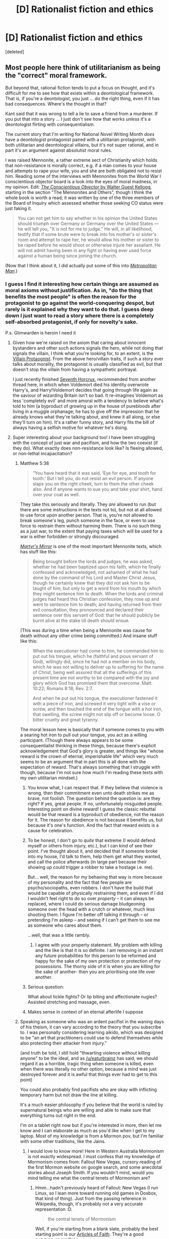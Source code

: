 #+TITLE: [D] Rationalist fiction and ethics

* [D] Rationalist fiction and ethics
:PROPERTIES:
:Score: 17
:DateUnix: 1479570936.0
:DateShort: 2016-Nov-19
:END:
[deleted]


** Most people here think of utilitarianism as being the "correct" moral framework.

But beyond that, rational fiction tends to put a focus on thought, and it's difficult for me to see how that exists within a deontological framework. That is, if you're a deontologist, you just ... do the right thing, even if it has bad consequences. Where's the thought in that?

Kant said that it was wrong to tell a lie to save a friend from a murderer. If you put that into a story ... I just don't see how that works /unless/ it's a deontologist flirting with consequentialism.

The current story that I'm writing for National Novel Writing Month /does/ have a deontologist protagonist paired with a utilitarian protagonist, with both utilitarian and deontological villains, but it's not super rational, and in part it's an argument against absolutist moral rules.

I was raised Mennonite, a rather extreme sect of Christianity which holds that non-resistance is morally correct, e.g. if a man comes to your house and attempts to rape your wife, you and she are both obligated not to resist him. Reading some of the interviews with Mennonites from the World War I conscientious objector board is a look into the eyes of moral madness, in my opinion. Edit: [[https://archive.org/details/conscientiousobj00kelluoft][/The Conscientious Objector/ by Walter Guest Kellogg]], starting in the section "The Mennonites and Others", though I think the whole book is worth a read; it was written by one of the three members of the Board of Inquiry which assessed whether those seeking CO status were just faking it.

#+begin_quote
  You can not get him to say whether in his opinion the United States should triumph over Germany or Germany over the United States --- he will tell you, "It is not for me to judge." He will, in all likelihood, testify that if some brute were to break into his mother's or sister's room and attempt to rape her, he would allow his mother or sister to be raped before he would shoot or otherwise injure her assailant. He will not admit having been in any fight or having ever used force against a human being since joining the church.
#+end_quote

(Now that I think about it, I did actually put some of this into [[https://www.fanfiction.net/s/10360716/1/The-Metropolitan-Man][/Metropolitan Man/]].)
:PROPERTIES:
:Author: alexanderwales
:Score: 27
:DateUnix: 1479572031.0
:DateShort: 2016-Nov-19
:END:

*** I guess I find it interesting how certain things are assumed as moral axioms without justification. As in, "do the thing that benefits the most people" is often the reason for the protagonist to go against the world-conquering despot, but rarely is it explained why they want to do that. I guess deep down I just want to read a story where there is a completely self-absorbed protagonist, if only for novelty's sake.

P.s. Glimwarden is heroin I need it
:PROPERTIES:
:Score: 8
:DateUnix: 1479572770.0
:DateShort: 2016-Nov-19
:END:

**** Given how we're raised on the axiom that caring about innocent bystanders and other such actions signals the hero, while not doing that signals the villain, I think what you're looking for, to an extent, is the [[http://tvtropes.org/pmwiki/pmwiki.php/Main/VillainProtagonist][Villain Protaognist]]. From the above hero/villain traits, if such a story ever talks about morality, the protagonist is usually classified as evil, but that doesn't stop the villain from having a sympathetic portrayal.

I just recently finished [[https://www.fanfiction.net/s/10677106/1/Seventh-Horcrux][Seventh Horcrux]], recommended from another thread here, in which when Voldemort died his identity overwrote Harry's, and Harry!Voldemort decides that going through life again as the saviour of wizarding Britain isn't so bad. It re-imagines Voldemort as less 'completely evil' and more amoral with a tendency to believe what's told to him (a byproduct of growing up in the house of purebloods after living in a muggle orphanage; he has to give off the impression that he already knows what they're talking about, and knew it all along, or else they'll turn on him). It's a rather funny story, and Harry fits the bill of always having a selfish motive for whatever he's doing.
:PROPERTIES:
:Author: InfernoVulpix
:Score: 7
:DateUnix: 1479581094.0
:DateShort: 2016-Nov-19
:END:


**** Super interesting about your background too! I have been struggling with the concept of just war and pacifism, and how the two coexist (if they do). What exactly does non-resistance look like? Is fleeing allowed, or non-lethal incapacitation?
:PROPERTIES:
:Score: 4
:DateUnix: 1479573232.0
:DateShort: 2016-Nov-19
:END:

***** Matthew 5:38

#+begin_quote
  “You have heard that it was said, ‘Eye for eye, and tooth for tooth.' But I tell you, do not resist an evil person. If anyone slaps you on the right cheek, turn to them the other cheek also. And if anyone wants to sue you and take your shirt, hand over your coat as well.
#+end_quote

They take this seriously and literally. They /are/ allowed to run (but there are some instructions in the texts not to), but not at all allowed to use force upon another person. That is, you're not allowed to break someone's leg, punch someone in the face, or even to use force to restrain them without harming them. There is no such thing as a just war, to the extent that paying taxes which will be used for a war is either forbidden or strongly discouraged.

[[http://www.homecomers.org/mirror/martyrs152.htm][/Martyr's Mirror/]] is one of the most important Mennonite texts, which has stuff like this:

#+begin_quote
  Being brought before the lords and judges, he was asked, whether he had been baptized upon his faith, which he finally confessed and acknowledged, not ashamed of what he had done by the command of his Lord and Master Christ Jesus, though he certainly knew that they did not ask him to be taught of him, but only to get a word from his mouth by which they might sentence him to death. When the lords and criminal judges had heard this Christian confession, they rose up and went to sentence him to death; and having returned from their evil consultation, they pronounced and declared their sentence over this servant of God: that he should publicly be burnt alive at the stake till death should ensue.
#+end_quote

(This was during a time when being a Mennonite was cause for death without any other crime being committed.) And insane stuff like this:

#+begin_quote
  When the executioner had come to him, he commanded him to put out his tongue, which he (faithful and pious servant of God), willingly did, since he had not a member on his body, which he was not willing to deliver up to suffering for the name of Christ, being well assured that all the sufferings of this present time are not worthy to be compared with the joy and glory which God has promised them that overcome. Matt. 10:22; Romans 8:18; Rev. 2:7.

  And when he put out his tongue, the executioner fastened it with a piece of iron, and screwed it very tight with a vise or screw, and then touched the end of the tongue with a hot iron, that swelling, the screw might not slip off or become loose. O bitter cruelty and great tyranny.
#+end_quote

The moral lesson here is basically that if someone comes to you with a searing hot iron to pull out your tongue, you act as a willing participant. (Though there always appears to be some consequentialist thinking in these things, because there's explicit acknowledgement that God's glory is greater, and things like "whose reward is the crown of eternal, imperishable life" which very much seems to be an argument that in part this is all done with the expectation of reward. That's always something that I struggle with though, because I'm not sure how much I'm reading these texts with my own utilitarian mindset.)
:PROPERTIES:
:Author: alexanderwales
:Score: 14
:DateUnix: 1479582225.0
:DateShort: 2016-Nov-19
:END:

****** You know what, I can respect that. If they believe that violence is wrong, then their commitment even unto death strikes me as brave, not foolish. The question behind the question is: are they right? If yes, great people. If no, unfortunately misguided people. Interesting point on divine reward! I guess the classic rebuttal would be that reward is a byproduct of obedience, not the reason for it. The reason for obedience is not because it benefits us, but because it's one's function. And the fact that reward exists is a cause for celebration.
:PROPERTIES:
:Score: 6
:DateUnix: 1479613769.0
:DateShort: 2016-Nov-20
:END:


****** To be honest, I don't go to /quite/ that extreme (I would defend myself or others from injury, etc.), but I can kind of see their point. I've thought about it, and decided that if someone broke into my house, I'd talk to them, help them get what they wanted, and call the police afterwards (in large part because their showing up could trigger a robber to take a hostage i.e. me).

But... well, the reason for my behaving that way is more because of my personality and the fact that few people are psycho/sociopaths, even robbers. I don't have the build that would be capable of physically restraining them, and even if I did I wouldn't feel right to do so over /property/ -- it can always be replaced, where I could do serious damage bludgeoning someone over the head with a crutch or whatever, much less shooting them. I figure I'm better off talking it through -- or pretending I'm asleep -- and seeing if I can't get them to see me as someone who cares about them.

...well, that was a little rambly.
:PROPERTIES:
:Author: Cariyaga
:Score: 4
:DateUnix: 1479685619.0
:DateShort: 2016-Nov-21
:END:

******* I agree with your property statement. My problem with killing and the like is that it is so definite. I am removing in an instant any future probabilities for this person to be reformed and happy for the sake of my own protection or protection of my possessions. The thorny side of it is when you are killing for the sake of another- then you are prioritising one life over another.
:PROPERTIES:
:Score: 2
:DateUnix: 1479704721.0
:DateShort: 2016-Nov-21
:END:


****** Serious question:

What about tickle fights? Or lip biting and affectionate nugies? Assisted stretching and massage, even.
:PROPERTIES:
:Author: TennisMaster2
:Score: 2
:DateUnix: 1479586766.0
:DateShort: 2016-Nov-19
:END:


****** Makes sense in context of an eternal afterlife I suppose
:PROPERTIES:
:Author: RMcD94
:Score: 2
:DateUnix: 1480195868.0
:DateShort: 2016-Nov-27
:END:


***** Speaking as someone who was an ardent pacifist in the waning days of his theism, it can vary according to the theory that you subscribe to. I was personally considering learning aikido, which was designed to be "an art that practitioners could use to defend themselves while also protecting their attacker from injury."

(and truth be told, I still hold "thwarting violence without killing anyone" to be the ideal, and as [[/u/eaturbrainz]] has said, we should regard it as a horrible, tragic thing when someone is killed, even when there was literally no other option, because a mind was just destroyed forever and it is awful that things ever had to get to this point)

You could also probably find pacifists who are okay with inflicting temporary harm but not draw the line at killing.

It's a much easier philosophy if you believe that the world is ruled by supernatural beings who are willing and able to make sure that everything turns out right in the end.

I'm on a tablet right now but if you're interested in more, then let me know and I can elaborate as much as you'd like when I get to my laptop. Most of my knowledge is from a Mormon pov, but I'm familiar with some other traditions, like the Jains.
:PROPERTIES:
:Author: callmebrotherg
:Score: 7
:DateUnix: 1479578490.0
:DateShort: 2016-Nov-19
:END:

****** I would love to know more! Here in Western Australia Mormonism is not exactly widespread. I must confess that my knowledge of Mormonism comes from: Fallout New Vegas, cursory reading of the first Mormon website on google search, and some anecdotal stories about Joseph Smith. If you wouldn't mind, would you mind telling me what the central tenets of Mormonism are?
:PROPERTIES:
:Score: 1
:DateUnix: 1479614146.0
:DateShort: 2016-Nov-20
:END:

******* Hmm...hadn't previously heard of Fallout: New Vegas (I run Linux, so I lean more toward running old games in Dosbox, that kind of thing). Just from the passing reference in Wikipedia, though, it's probably not a very accurate representation :D.

#+begin_quote
  the central tenets of Mormonism
#+end_quote

Well, if you're starting from a blank slate, probably the best starting point is our [[https://www.lds.org/scriptures/pgp/a-of-f/1?lang=eng][Articles of Faith]]. They're a good summary regardless.

If you're comparing with other Christian faiths, we believe that the church must be led by prophets who have received specific authority from God to do so, somewhat like the Catholic view. However, whereas the Catholic church teaches that that authority has been passed down from the original Apostles in an unbroken chain, we believe that with the martyrdom of the Apostles, the priesthood authority was lost, leading to the Dark Ages, and that God gave authority again through specific revelation and heavenly messengers in the 19th century; since that time, it has been passed down through a line of prophets, who lead the church.

If you're curious about how my faith interacts with spending time on [[/r/rational][r/rational]] and Less Wrong, I'd say that we're strongly encouraged to examine and test our beliefs, to ask questions, and to accept & benefit from true principles wherever we find them. The restoration of the gospel and priesthood authority started with a boy asking, Who/what should I believe, and how will I know?

On some topics that are often of interest in rationalist circles...we do believe that "miracles" occur, that God interacts with humanity in ways we don't understand, but we don't view these as violating any laws of physics; rather, they reflect His vastly superior knowledge and understanding of those laws. Any sufficiently advanced technology looks like magic, after all. If HJPEV actually succeeded in his ambitions of living forever, learning everything about the laws of physics, and getting so smart that he could actually make the right decisions, every time, instead of just having the language to describe where he went wrong - then we might find that he would have a lot in common with the God I believe in.

We do accept the existence of spirits, that we are inhabiting our bodies like a hand in a glove, but they too are composed of (a finer, generally-invisible form of) matter. On the other hand, there is an element of dualism, since our scriptures do state that "Intelligence, or the light of truth, was not created or made, neither indeed can be" - though that's pretty much at the limits of what has been revealed on that subject, leaving the rest to speculation.

And we take literally the Biblical statements that we are God's children. We anticipate that through a gradual process of teaching us correct principles, refining our moral character, testing our willingness to act on what we know, etc, He is preparing us - if we are willing - to create and govern worlds of our own.
:PROPERTIES:
:Author: thrawnca
:Score: 2
:DateUnix: 1479640176.0
:DateShort: 2016-Nov-20
:END:

******** Anyway, that was a bit long and probably OT, but feel free to message me any questions.
:PROPERTIES:
:Author: thrawnca
:Score: 2
:DateUnix: 1479640712.0
:DateShort: 2016-Nov-20
:END:

********* No, that was very concise, thankyou! If you don't mind me asking, how are prophets confirmed as prophets? What is the burden of proof? And sorry I am afraid I've missed the meaning of HJPEV...
:PROPERTIES:
:Score: 1
:DateUnix: 1479642174.0
:DateShort: 2016-Nov-20
:END:

********** HJPEV is Harry James Potter-Evans-Verres, the protagonist of Harry Potter and the Methods of Rationality (the founding story of rationalism as a literary genre, imo - beforehand there wasn't really a concept of rationalist literature as an area). A lot of people on this sub (maybe even most) have read it.
:PROPERTIES:
:Author: waylandertheslayer
:Score: 1
:DateUnix: 1479666083.0
:DateShort: 2016-Nov-20
:END:


********** u/thrawnca:
#+begin_quote
  how are prophets confirmed as prophets?
#+end_quote

It's a pretty straightforward succession. When the current president of the church passes away, the council of the twelve apostles meets and unanimously appoints his successor (which, to date, has always been the most senior Apostle), then appoints a new Apostle to fill the vacancy. All of the Apostles hold the keys of presidency, but dormant while there is a president.

I myself have a piece of paper in my wallet, tracing my ordination (as an elder in my local congregation) back in a chain through Joseph Smith, to the original Apostles (Peter, James, John), and thus to Jesus Christ.

So, the burden of proof, then, basically hinges on whether Joseph Smith indeed received any authority.

#+begin_quote
  What is the burden of proof?
#+end_quote

Well, everyone has to decide for themselves, of course, whether they believe Joseph Smith's claims or not. Exhibit A in his case would be the [[https://www.lds.org/scriptures/bofm][Book of Mormon]], where we get our nickname from. It's a volume of about 500 pages that Joseph claimed to have translated (through divine assistance) from an ancient record of the Americas, written by prophets between 600BC and 400AD. As stated in the introduction, "We invite all men everywhere to read the Book of Mormon, to ponder in their hearts the message it contains, and then to ask God, the Eternal Father, in the name of Christ if the book is true."

You might be particularly interested in the first 4-5 chapters of Nephi, as they relate to the original topic of utilitarian vs deontological ethics. Nephi is commanded by God to kill someone for the greater good, and he freaks out a bit about it (even though the man in question had robbed and attempted to murder them, and was likely still hunting them).

What kinds of evidence would you anticipate from a prophet?
:PROPERTIES:
:Author: thrawnca
:Score: 1
:DateUnix: 1479701136.0
:DateShort: 2016-Nov-21
:END:

*********** Oh okay that makes sense. What were Joseph Smith's claims and evidential support?
:PROPERTIES:
:Score: 1
:DateUnix: 1479704395.0
:DateShort: 2016-Nov-21
:END:

************ u/thrawnca:
#+begin_quote
  What were Joseph Smith's claims and evidential support?
#+end_quote

Er...I think I've already addressed a fair chunk of that above. But in more detail - he stated that a number of heavenly messengers visited him over time, and gave him directions, including:

- A personal visit from God and Jesus Christ, when he was fourteen, instructing him (in answer to his question at the time) not to join any existing church;
- An angel, several years later, directing him to the location where the Book of Mormon (engraved in an ancient language, on metal plates) was buried, along with a device that assisted him in translating it into English;
- John the Baptist, and later three of Jesus' original Apostles (Peter, James, and John) giving him priesthood authority;
- Various other messengers and visions (mostly related to directing the activities of the church and revealing doctrinal principles) at various times.

The most visible evidence is the Book of Mormon itself; whether or not it is genuine pretty much determines whether his whole account is genuine. He certainly couldn't have legitimately translated anything from an ancient language /without/ external assistance of some kind, and moreover the text itself speaks about the man who would bring it to the world, saying that he would be Joseph the son of Joseph (which Joseph Smith Jr was). So he stands or falls with the book.

Other kinds of evidence are generally much harder to quantify (such as impact on individual lives), or not demonstrable to others (such as personal revelation), but if there are particular kinds of evidence you'd expect a prophet to produce, I'm happy to discuss.

Although actually, the above-mentioned types of evidence, while not demonstrable to others, can still be reproducible. There's a good discussion in the [[https://www.lds.org/scriptures/bofm/alma/32.17-43#16][32nd chapter of Alma]].
:PROPERTIES:
:Author: thrawnca
:Score: 1
:DateUnix: 1479706912.0
:DateShort: 2016-Nov-21
:END:

************* The Book of Mormon was translated? Where did they find the originals? and Thank-you for this! Edit: I'm sorry, I've just noticed you've addressed this above. I guess my question is: do they still have these plates?
:PROPERTIES:
:Score: 1
:DateUnix: 1479707133.0
:DateShort: 2016-Nov-21
:END:

************** u/thrawnca:
#+begin_quote
  do they still have these plates
#+end_quote

Unfortunately not (unfortunate for scientific inquiry, at least). It appears that the angel who showed him where to find the plates was also responsible for keeping them safe, and when Joseph was finished translating them, the angel took them back.

Since the metal used in making the plates was apparently some alloy of gold (probably because of its durability and ease of engraving), security of the plates was actually a significant issue, with many attempts at theft being narrowly thwarted.

However, there were 11 witnesses who signed statements that they saw the plates. [[https://www.lds.org/scriptures/bofm/three][Three]] stated that they were shown the plates by an angel, and heard the voice of God telling them that the plates were genuine, while the other [[https://www.lds.org/scriptures/bofm/eight][eight]], on another occasion, simply hefted them, examined them, and passed them around. Their statements are printed at the start of every copy of the book.
:PROPERTIES:
:Author: thrawnca
:Score: 2
:DateUnix: 1479731318.0
:DateShort: 2016-Nov-21
:END:

*************** Were these 11 witnesses trustworthy? Why do people believe them?
:PROPERTIES:
:Score: 1
:DateUnix: 1479801000.0
:DateShort: 2016-Nov-22
:END:

**************** Hmm...how do you measure trustworthiness? They were longtime associates of Joseph Smith, not strangers he pulled off the street; whether that makes them more reliable (because they were under more scrutiny) or less (because they might be biased by association with him), I'll leave to you. I don't know all of their personal histories, but I gather that they were known and generally respected within their communities. Martin Harris was a wealthy gentleman farmer, and Oliver Cowdery was a schoolteacher.

What I can say is that all of the three witnesses later became disaffected and were excommunicated from the church, along with several of the eight witnesses, and only a few returned - but none of them is known to have ever denied their testimony. Indeed, David Whitmer (who did not return to the church), near the end of his life, made a public statement in the newspaper affirming his testimony of the Book of Mormon, in response to allegations that he had denied it. So even when they felt no loyalty to Joseph personally, they were still apparently convinced of what they saw.

Ultimately, though, the best test of the Book of Mormon's truthfulness is contained in the book itself. First, does it teach true principles that help people to become better (eg more focused on what matters, more concerned with others' welfare, more understanding) than they were before? And second, the book gives an open promise that we can receive confirmation of its truthfulness directly from God, if we are willing to meet the conditions.
:PROPERTIES:
:Author: thrawnca
:Score: 1
:DateUnix: 1479894891.0
:DateShort: 2016-Nov-23
:END:

***************** u/Bowbreaker:
#+begin_quote
  And second, the book gives an open promise that we can receive confirmation of its truthfulness directly from God, if we are willing to meet the conditions.
#+end_quote

Could you elaborate on that? Are you saying that there is, like, an accepted way in which you increase your chances to get a personal message from God or something? Do a significant amount of Mormons claim to actually have gotten such messages?
:PROPERTIES:
:Author: Bowbreaker
:Score: 1
:DateUnix: 1480024616.0
:DateShort: 2016-Nov-25
:END:

****************** u/thrawnca:
#+begin_quote
  Could you elaborate on that?
#+end_quote

It's in [[https://www.lds.org/scriptures/bofm/moro/10.3-5?lang=eng#2][the last chapter]] of the book, inviting us, after reading it, to consider its message, and ask God whether it is true. Other conditions include "a sincere heart" (so asking just to see what happens will likely get no answer), "real intent" (which to me means, you're prepared to act on the answer if you receive it), and "faith in Christ" (although the word "faith" can be misunderstood; see [[https://www.lds.org/scriptures/bofm/alma/32.17-43#16][Alma 32]]).

#+begin_quote
  Are you saying that there is, like, an accepted way in which you increase your chances to get a personal message from God or something? Do a significant amount of Mormons claim to actually have gotten such messages?
#+end_quote

Yes, and yes - including myself. I would be happy to expand on the details, but putting it into words doesn't really express it properly. Consider: how would you describe the taste of salt? If the other person has tasted salt, you don't need to describe it, and if they haven't, there's really nothing you can say that will help them understand it. The experiment can't be demonstrated, only reproduced. But the answer to both of your questions is yes.
:PROPERTIES:
:Author: thrawnca
:Score: 1
:DateUnix: 1480045936.0
:DateShort: 2016-Nov-25
:END:


******** u/traverseda:
#+begin_quote
  I run Linux, so I lean more toward running old games in Dosbox, that kind of thing
#+end_quote

It runs great under wine.
:PROPERTIES:
:Author: traverseda
:Score: 1
:DateUnix: 1479682466.0
:DateShort: 2016-Nov-21
:END:

********* Linux has native DOSBox, actually. I guess when you're emulating an entire architecture anyway, it's not that big a deal to port it to multiple platforms...
:PROPERTIES:
:Author: thrawnca
:Score: 1
:DateUnix: 1479685545.0
:DateShort: 2016-Nov-21
:END:

********** Not dosbox runs great under wine. Fallout NV runs great under wine.
:PROPERTIES:
:Author: traverseda
:Score: 1
:DateUnix: 1479686537.0
:DateShort: 2016-Nov-21
:END:

*********** u/thrawnca:
#+begin_quote
  Fallout NV runs great under wine
#+end_quote

Ah, right. Not really my style, but thanks for the heads-up.
:PROPERTIES:
:Author: thrawnca
:Score: 1
:DateUnix: 1479701531.0
:DateShort: 2016-Nov-21
:END:


**** u/DataPacRat:
#+begin_quote
  I guess deep down I just want to read a story where there is a completely self-absorbed protagonist, if only for novelty's sake.
#+end_quote

A recently-written quote from my NaNoWriMo attempt, "[[https://docs.google.com/document/d/1jPU6QKEohcrw6l6O3SxorIxf2Tnq54h36LtQO6Qv86w/edit][Extracts]]":

#+begin_quote
  "I may be a selfish bastard in the middle of a war zone, but I'm not /evil/."
#+end_quote

Minor spoiler: IIRC, some of the other journal entries therein include discussions about making plans to kill innocent people to survive if necessary, and the selfish reasoning for avoiding doing so if other reasonable options are available.
:PROPERTIES:
:Author: DataPacRat
:Score: 3
:DateUnix: 1479581015.0
:DateShort: 2016-Nov-19
:END:

***** I'll have to give it a look! I love the rationalisation in that quote, by the way. EDIT: Just realised how that sounded. I mean the self-justification in that quote.
:PROPERTIES:
:Score: 1
:DateUnix: 1479614258.0
:DateShort: 2016-Nov-20
:END:


**** This is my problem with stories like Luminosity. I just find that level of extreme altruism to be unbelievable. It's just not how people act, even good or saintly people. There is also nothing more inherently rational about not drinking human blood as a vampire, any more than it's necessarily more rational to be a vegan. The question comes down to your goals and values, or utility function as they say around here.

If you want stories about self-interested protagonists that can occasionaly veer into the rational, try Wuxia stories like ISSTH or WMW. The prose can be a bit sloppy in translation, though.

[[http://www.wuxiaworld.com/issth-index/]]
:PROPERTIES:
:Author: Amonwilde
:Score: 3
:DateUnix: 1479579861.0
:DateShort: 2016-Nov-19
:END:

***** u/callmebrotherg:
#+begin_quote
  any more than it's necessarily more rational to be a vegan.
#+end_quote

Except that if you're a utilitarian without any speciesism in your system, then it *totally* follows that you should be a vegan, at least unless you make certain arguments which are only true under particular conditions that may or may not exist.

If you say "utilitarian" without qualifying it, then I'm going to assume that you're talking about the most common kind of utilitarian, who tries to maximizes pleasure and minimize pain on a universal scale (and in my experience is either vegan/vegetarian or recognizes that not being so is a shortcoming rather than something that Isn't Wrong After All)
:PROPERTIES:
:Author: callmebrotherg
:Score: 6
:DateUnix: 1479600043.0
:DateShort: 2016-Nov-20
:END:

****** I didn't mean that it wasn't rational to be a vegan, I think it can be quite rational. However, it's not axiomatic that veganism is more rational than non-veganism, you need a justification based on some chosen values. My issue isn't the conclusions they came to, more the fact that the values and ethics presented in that story are presented as if they were self-evident. The story would be stronger if there were a carnivorous (hemoverous?) vampire to articulate that side of the argument, even if they were set up to lose the debate.
:PROPERTIES:
:Author: Amonwilde
:Score: 2
:DateUnix: 1479703285.0
:DateShort: 2016-Nov-21
:END:

******* u/Bowbreaker:
#+begin_quote
  it's not axiomatic that veganism is more rational than non-veganism
#+end_quote

He didn't say more rational. He said more utilitarian. You can be rational and not give a rat's ass about anyone or anything that can't pose a danger to your own well being.
:PROPERTIES:
:Author: Bowbreaker
:Score: 1
:DateUnix: 1480025368.0
:DateShort: 2016-Nov-25
:END:


****** How would you call someone who believes that utilitarianism is correct but chooses, on purpose, to not do the right thing?

To give an example, I personally agree that eating meat is Evil (and not a necessary evil) but I still do it. And I plan on continuing to do so until society disadvantages me for it. I know that it is wrong from a moral standpoint but I accept that level of immorality from myself.

I thought I was still a utilitarian when it comes to my beliefs and world view, but it sounds like in your opinion only people who either always act that way, or always try to act that way, or at the very least wish they /would/ try to always act that way can consider themselves utilitarians.
:PROPERTIES:
:Author: Bowbreaker
:Score: 2
:DateUnix: 1480025279.0
:DateShort: 2016-Nov-25
:END:

******* u/callmebrotherg:
#+begin_quote
  or at the very least wish they would try to always act that way can consider themselves utilitarians.
#+end_quote

There are arguments for being a little stricter, but I feel safe in saying that this is the bare minimum. I think that this is a similar situation to a Christian whose actions evince only "belief in belief" and not actual belief. If you claim to have been convinced of a particular ethical system, but you don't even wish you would try to act in accordance with it, then I would point to this as evidence that you haven't actually been convinced.
:PROPERTIES:
:Author: callmebrotherg
:Score: 1
:DateUnix: 1480031095.0
:DateShort: 2016-Nov-25
:END:

******** I'd more compare it to someone who believes that the Christian God exists but decides to not follow his commandments. Although the lack of a hell-like threat in natural philosophy makes the analogy less than perfect.

In other words I believe that utilitarianism is the ultimately best path to do good or even to know the difference between good and not good in any given scenario. I just choose to not always do good, if that makes sense.

That doesn't mean that I am completely selfish or in any other way consistent in all my actions. My deliberate evil is pretty limited as far as I know. And I am human and thus don't do all the things I would like to do as well of course, including some things where I actually would like to be more consistently good. It simply doesn't extent to everything.

I am a happy meat eater, I place more value in my friends and family than in any amount of complete strangers, I am a self-proclaimed pro-human specieist and if there were a pill to "cure" me of all of those things (and more) I would vehemently refuse it. Yet I think that taking said pill would make me a objectively better person morally speaking.

But maybe you're right and the term utilitarian doesn't apply to me. No idea what term would instead though.
:PROPERTIES:
:Author: Bowbreaker
:Score: 1
:DateUnix: 1480037512.0
:DateShort: 2016-Nov-25
:END:


****** u/raisins_sec:
#+begin_quote
  if you're a utilitarian without any speciesism in your system, then it totally follows that you should be a vegan

  the most common kind of utilitarian
#+end_quote

So vegan utilitarians are vegan, and you have met a lot of vegan ulitlitarians. Which together I don't find convincing or universal.

Claiming humans are the only known animals that meet your requirements for moral worth is suspiciously convenient but not inconceivable. Usual arguments about language get there with only a little special pleading. There are other arbitrary but not unreasonable goalposts you could choose to disqualify whatever animals you wish. It's not obvious to me that there should be a strong consensus among utilitarians. Personally I doubt the consciousness of insects, and milk and cheese.
:PROPERTIES:
:Author: raisins_sec
:Score: 1
:DateUnix: 1479644327.0
:DateShort: 2016-Nov-20
:END:

******* u/DataPacRat:
#+begin_quote
  Claiming humans are the only known animals that meet your requirements for moral worth is suspiciously convenient but not inconceivable.
#+end_quote

Here's a variant I don't know if I've actually seen, but seems self-consistent: there is a certain probability that solipsism is actually an accurate description of reality, and that oneself really is the only being with moral worth. It's not a particularly /high/ probability, but in some highly-uncertain, near-balanced edge cases (of the sort which authours tend to love inflicting on their characters), then that tiny probability may be enough to nudge someone's actions in one direction rather than another.
:PROPERTIES:
:Author: DataPacRat
:Score: 1
:DateUnix: 1479660955.0
:DateShort: 2016-Nov-20
:END:


**** u/bassicallyboss:
#+begin_quote
  I guess deep down I just want to read a story where there is a completely self-absorbed protagonist, if only for novelty's sake.
#+end_quote

I thought /Gone With the Wind/ was an excellent example of this, if you're into 1,000-page historical romances.
:PROPERTIES:
:Author: bassicallyboss
:Score: 1
:DateUnix: 1479887156.0
:DateShort: 2016-Nov-23
:END:


*** Oh hey! Just wanted to say I loved metropolitan man. I'll be watching for your new fic!
:PROPERTIES:
:Author: wren42
:Score: 3
:DateUnix: 1479587159.0
:DateShort: 2016-Nov-19
:END:


*** u/CouteauBleu:
#+begin_quote
  Reading some of the interviews with Mennonites from the World War I conscientious objector board is a look into the eyes of moral madness, in my opinion
#+end_quote

Wait, really? The USA entering World War I was very beneficial to their interests, and it broke up the years-long stalemate between the two sides, but otherwise it was very morally neutral at best. Allying with Germany to defeat France+UK+Russia would not have been any less ethical than what they did.

I mean, maybe the people in whose interviews you read had very poor reason to hold their position. But I don't think it's an invalid position at all.
:PROPERTIES:
:Author: CouteauBleu
:Score: 3
:DateUnix: 1479635607.0
:DateShort: 2016-Nov-20
:END:

**** As Kellogg says, Mennonites didn't know anything about the first World War. (And more to the point, it's not even their rejection of war, including defensive war, it's their stance towards ever using force against another human being.)

#+begin_quote
  I had spent some time in examining Mennonites concerning the sinking of the /Lusitania/, but nothing significant developed from my questioning: many of them were equally unsatisfying when asked regarding General Foch and Edith Cavell. It occurred to me one day to ask a Mennonite what the Lusitania was. He did not know! He had, he told me, never heard of Edith Cavell, nor of General Foch, nor, strange to say, of General Pershing. Nor, I later ascertained, was his case an exception. I have examined at least fifty Mennonites at random in widely separated camps who did not know what the /Lusitania/ was, who Edith Cavell was, nor who General Foch or who General Pershing is. Others had heard of the /Lusitania/ --- that she was a boat which they thought had been sunk by the Germans, but they knew nothing about the surrounding facts. Several thought her an American ship; one said ''she had got into a glazier (sic) of ice." Two or three had an idea that ''Edith Cavell was some nurse who was shot." About half of them had heard of General Foch; one said he was "the manager of the French army." Pershing was more familiar; he was "the American general" or, as several of them put it, "one of the big men in the American army."

  Such ignorance, to one who has seen many of them, is hardly surprising. They are an isolated people; they do not mix freely with others.
#+end_quote

But in any case, you couldn't get CO status if you just objected to /that particular war/, due to how Congress had drafted their criteria:

#+begin_quote
  The objector who happened to disagree with the Congress or with the President regarding our entrance into this particular war clearly did not come within the Congressional enactment requiring that the objection be "against warfare in any form."
#+end_quote

Which is its own thorny moral issue.
:PROPERTIES:
:Author: alexanderwales
:Score: 2
:DateUnix: 1479659826.0
:DateShort: 2016-Nov-20
:END:


*** u/thrawnca:
#+begin_quote
  Kant said that it was wrong to tell a lie to save a friend from a murderer
#+end_quote

It's interesting to note the Ten Commandments' take on this. Generally the 8th is rendered as "Don't lie", but actually it's "Thou shalt not bear false witness against thy neighbour." So it prohibits false accusation, but it doesn't blanket-prohibit lying. Which could apply in cases like the above.
:PROPERTIES:
:Author: thrawnca
:Score: 1
:DateUnix: 1479781227.0
:DateShort: 2016-Nov-22
:END:


*** I think that most if not all moral frameworks are a form of Utilitarianism. The only difference is what you define as good, how you measure it, and how much you weigh each good compared to another.
:PROPERTIES:
:Author: Radix2309
:Score: 1
:DateUnix: 1480485567.0
:DateShort: 2016-Nov-30
:END:


** I think it's about control. The deontological moral framework acknowledges that attempting to predict the future that will result from your actions is at best a crapshoot and at worst a goad to do otherwise unacceptable things. In real life, this is spot on. Humans always think they can predict the future, and in general fall short.

Rationalism as presented here is largely a way of attempting to better predict the future or understand the present. I think this appeals to a certain kind of person, and in my opinion makes a great (and different) kind of story. Unfortunately , in the real world, even people who have reread Thinking Fast and Slow and hang out on Less Wrong should probably build their ethics around the assumption that they can't predict future events. So I guess the answer is that a story about a deontologist might actually be more rational, as it acknowledges reality and our inability to actually do the things we read about in stories like HPMoR. On the other hand, it doesn't allow one to indulge in the fantasies of control that characterize most rationalist fiction, which admittedly I find as appealing as anyone here on this subreddit.
:PROPERTIES:
:Author: Amonwilde
:Score: 11
:DateUnix: 1479579184.0
:DateShort: 2016-Nov-19
:END:

*** I think that dismissing utilitarianism just because the world isn't totally predictable is a mistake. It is at the very least disingenuous, if you don't also bite the bullet and extend the same argument in favour of discarding any kind of planning and prediction in life and just simply live by following some set of rules. I think that when you try to extend deontologist reasoning to every decision it becomes obvious that we are indeed capable of imperfectly predicting the consequences of our actions to some degree and consequentialist reasoning really makes more sense most of the time.

The issue with people doing otherwise unacceptable things is a failure mode, true, although it's a failure mode of the user, rather that the system, and can be avoided in principle. Deontological reasoning has similar failure modes and you can easily construct scenarios in which rigidly following it leads people to make decisions which will have obviously unacceptable and quite predictable consequences, unless you smuggle the ability to make consequentialist judgements into it.

Consequentialism is vulnerable to abuse, but giving up on predictive reasoning entirely is throwing out the baby with the bathwater.
:PROPERTIES:
:Author: AugSphere
:Score: 7
:DateUnix: 1479654823.0
:DateShort: 2016-Nov-20
:END:

**** I'm sympathetic to your point about prediction, but I think conflating ethical and non-ethical decisions isn't fully valid. Experimentation might be ethical in one sphere and not in another, making iterative learning and planning acceptable in, say, planning milestones for a coding project but not in deciding when to tell the truth to your partner.

Funny enough, Kant uses a failure mode in describing deontological ethics, and it's the most famous example...the story with the crazed man running down the street and asking the location of your loved one. (Unfortunately a terrible branding exercise for deontological ethics.) I think justification for a deontological stance isn't really something I can bring across in this format, since a preference for deontological ethics or utilitarianism comes about through personal experience, and I'm no exception to that. But I will say that many (in my mind) impressive Weltanschung or systems of seeing the world are based on accepting the extent to which we don't have control in life, and these systems are therefore more compatible with deontological ethics. I'm thinking of stoicism and zen Buddhism among others. Note that Christianity is actually more utilitarian in my mind, as it's based on deciding you know exactly what the outcome of your actions will be (heaven or hell).

I think the extent to which Kantianism appeals to you will also have to do with personal experiences of control or acceptance, i.e. has there been something in your life that wasn't solvable and the extent of one's acceptance or non-acceptance of that. I personally think deontological ethics are generally undervalued, not just here but in general. Lying, for example, seems to be something people do very casually, often because they think or assume the lie won't come out. In my experience, lies come out far more often than people predict and a policy of never lying, even in extraordinary circumstances, has paid off with dividends for me over the years. I think part of being rational (a large part) is accepting our shortcomings. Deonotological ethics does that well. That's not to say I'm a perfect deontologist (it's hard) or that there aren't failure states (there are). But my experience has led me to believe that there are better outcomes when you make decisions based on the ethics of your actions rather than the relative desirability of that which may or may not follow.

I
:PROPERTIES:
:Author: Amonwilde
:Score: 3
:DateUnix: 1479692287.0
:DateShort: 2016-Nov-21
:END:

***** Could a useful deontological ethics system even be constructed without smuggling in consequentialism in one form or another? When you're establishing a rule against experimentation in some medical field, or a rule against lying, you're using your knowledge of the world to predict which rules will perform better. Any consistently useful system will in the end depend on predicting the consequences of the actions, there is simply no alternative that I can see. So, as I see it, the argument about deontological reasoning being advantageous due to the world being hard to predict doesn't really work. That's my sole point here. I'm not claiming that consequentialism is superior in some absolute sense, or even that it performs better in most real-world situations, I just think that particular argument from unpredictability to be flawed.

I think deontological reasoning has its place and can achieve better results in many cases. Ultimately though, I think it's a kludge that works as well as it does purely by the virtue of being optimised to counter human stupidity, rather than any inherent elegance or optimality. The less stupidity there is to counter, the less advantage over consequentialism it offers.

Amusingly enough you can also recover a fairly decent approximation of rules against lying if you [[https://sideways-view.com/2016/11/14/integrity-for-consequentialists/][add some fancy decision theory to consequentialism.]]
:PROPERTIES:
:Author: AugSphere
:Score: 3
:DateUnix: 1479704410.0
:DateShort: 2016-Nov-21
:END:

****** Yes, to come up with the axioms you need to study consequences, though those axioms have been evaluated over time. (Often a lot of time.) Kantian ethics isn't really about purity from consequences, though, it's about an ideal. That is, if everyone were to behave that way, then what would the world look like? If no one were to kill other humans, then there would be no murder, etc. The point of interest (or level of abstraction, or whatever) is set here in the moment you make the decision, not really at the point where you set up the moral system. In that way, deontological ethics seems kind of scientific. You precommit to a set of actions that have been determined to work (at least in general) through a process of long-term observation.

The post is interesting. I think if people were (or are) that clear-eyed about consequences and didn't (don't) overestimate their ability to forecast, then utilitarianism could (does) work. It seems like the mental homework you have to do to be an effective consequentialist is substantial. There might be more useful flexibility in that worldview. though.
:PROPERTIES:
:Author: Amonwilde
:Score: 1
:DateUnix: 1479711561.0
:DateShort: 2016-Nov-21
:END:

******* Looks like we're in agreement then. On one hand you have flexibility and ability to tackle new problems for which people are yet to come up with working deontological axioms; on the other: ease of use, resistance to abuse/mistakes, and the perks of precommitment.

I think that the lack of flexibility is a major factor in why we don't see much deontological reasoning in rational fiction. When you're dealing with decisions that will affect hundreds of lives, the lack of finesse can be very deadly. Rational fiction usually isn't about some store clerk whose potential mistakes won't cost hundreds of lives trying to have a happy married life, or something similarly mundane.
:PROPERTIES:
:Author: AugSphere
:Score: 2
:DateUnix: 1479750556.0
:DateShort: 2016-Nov-21
:END:


****** u/thrawnca:
#+begin_quote
  the argument about deontological reasoning being advantageous due to the world being hard to predict doesn't really work
#+end_quote

Well, if I'm not mistaken, the word "deontological" implies the involvement of a deity. Generally the theory is, although we can't accurately predict the future, the deity has done so and provided suitable rules based on that prediction.
:PROPERTIES:
:Author: thrawnca
:Score: 1
:DateUnix: 1479766654.0
:DateShort: 2016-Nov-22
:END:

******* [[https://en.wikipedia.org/wiki/Deontological_ethics][Wiki]] tells me:

#+begin_quote
  from Greek δέον, deon, "obligation, duty"
#+end_quote

Doesn't seem god-related at all. Sure would have been handy if we actually had a reliable source of ready-made rules to follow.
:PROPERTIES:
:Author: AugSphere
:Score: 1
:DateUnix: 1479778699.0
:DateShort: 2016-Nov-22
:END:

******** u/thrawnca:
#+begin_quote
  Doesn't seem god-related at all
#+end_quote

Huh, browsing through Wiktionary etc, it appears that you're quite right.

Though in practice, there is a lot of overlap between "moral duty imposed by some agency outside my own predictive power" and "a higher power commands it".
:PROPERTIES:
:Author: thrawnca
:Score: 1
:DateUnix: 1479781001.0
:DateShort: 2016-Nov-22
:END:

********* "Moral duty imposed by some agency outside my own predictive power" could also mean something as simple as the general consensus of a group of people you trust.
:PROPERTIES:
:Author: Bowbreaker
:Score: 1
:DateUnix: 1480027425.0
:DateShort: 2016-Nov-25
:END:


***** Also forgot to say that I agree with your point in general (prediction is important) and that I liked your response. Though that is, perhaps, a dorky sentiment.
:PROPERTIES:
:Author: Amonwilde
:Score: 2
:DateUnix: 1479692462.0
:DateShort: 2016-Nov-21
:END:


*** I've never seen rationality as a predictive element. It's always been about becoming optimally self-consistent and -efficient.
:PROPERTIES:
:Author: TennisMaster2
:Score: 2
:DateUnix: 1479587177.0
:DateShort: 2016-Nov-19
:END:

**** I don't know how one could effectively practice rationality without understanding the predictive elements. Have you read the sequences? Particularly "Making beliefs pay rent in anticipated experiences".
:PROPERTIES:
:Author: traverseda
:Score: 6
:DateUnix: 1479588355.0
:DateShort: 2016-Nov-20
:END:

***** I don't form my understanding of reality and myself based off of predictions; I base it off of observations and experiences. I have few strongly held beliefs, and those I do hold are either formed and consistent with my values or have become strong through repeated experience and observation. Even those are subject to change should I notice inconsistency.

Spending time trying to predict the consequences of my beliefs sounds like a waste of it.
:PROPERTIES:
:Author: TennisMaster2
:Score: 1
:DateUnix: 1479591241.0
:DateShort: 2016-Nov-20
:END:

****** u/traverseda:
#+begin_quote
  through repeated experience and observation
#+end_quote

That sounds an awful lot like "beliefs that predict reality, predict what I'm going to experience, are more useful".

I think you imagine prediction as a bit magical, instead of the the more mundane examples. The belief in gravity helps you predict the behavior of a falling ball.

Repeated experience and observation is another way of saying that a hypothesis has predictive power.

It doesn't mean xanatos pileups.

Standard rationalist dialect on trying to make "predictions" in the way I think you're imaging we mean prediction

[[#s][Minor hpmor spoiler]]

[[#s][continued]]

[[#s][continued]]

[[#s][continued]]

See also, the valley of bad rationality.

When we say a belief needs to have predictive power, it's not how I think you're imagining it. That's where the "bayesian" thing comes in. Percentages, not certainties.

I'm not explaining it as well as "making beliefs pay rent in anticipated experiences", but hopefully that explains what I'm talking about more or less.
:PROPERTIES:
:Author: traverseda
:Score: 9
:DateUnix: 1479591878.0
:DateShort: 2016-Nov-20
:END:

******* u/TennisMaster2:
#+begin_quote
  When we say a belief needs to have predictive power, it's not how I think you're imagining it. That's where the "bayesian" thing comes in. Percentages, not certainties.
#+end_quote

I do think like that. And your first bit is clearly explained, thank you.

I don't want to read the HPMoR spoiler.

I suppose the phrasing 'predictive power' isn't an epistemically useful way for me to think about things. I'd rather not internalize that paradigm, especially since I've arrived at the same place.

Thanks for explaining.
:PROPERTIES:
:Author: TennisMaster2
:Score: 1
:DateUnix: 1479606036.0
:DateShort: 2016-Nov-20
:END:

******** Ah, apologies for the spoiler. Entirely my bad. I don't think it spoiled any major plot points. I'll mark it as such though.

I like prediction because it's important to doing good science. It's easy to come up with a hypothesis that fits the data post-hoc, and often time those hypothesis are wrong.

Phrasing it as predictive power does two things

- Reminds us that a hypothesis is worthless unless it's /actually/ giving as useful information

- Reminds us to create hypotheses before we get the data, which reduces mistakes a whole lot.
:PROPERTIES:
:Author: traverseda
:Score: 1
:DateUnix: 1479643953.0
:DateShort: 2016-Nov-20
:END:

********* No worries - I didn't read any of it.

To me prediction is too similar to making assumptions. I'll assume and presume, and will act accordingly, which might result in mistaken action.

Instead, I'll have an understanding; if I feel my understanding is lacking certainty in some scenario, then I'll seek to update or alter my understanding.

I see you're viewing it as:

- Experience ---> Post-hoc Hypothesis

Whereas to me that small segment is on a continuum looking like this:

- ... ---> Experience and Observation ---> Hypothesis ---> Experience and Observation ---> Hypothesis ---> Experience and Observation ---> Hypothesis ---> Experience and Observation ---> Hypothesis ---> Experience and Observation ---> Hypothesis ---> Experience and Observation ---> Hypothesis ---> ...

From that continuum you can just as verily focus on Experience and Observation ---> Hypothesis as you can on Hypothesis ---> Experience and Observation; I rather like to view it as the latter than the former, if I'm to focus on just one segment.
:PROPERTIES:
:Author: TennisMaster2
:Score: 1
:DateUnix: 1479645558.0
:DateShort: 2016-Nov-20
:END:


** HPMoR!Hermione is a rational deontologist. Harry finds clever consequentialist justifications to do unpalatable things; Hermione just doesn't do them. And she is frequently (though not always) vindicated even on consequentialist grounds. This showcases Yudkowsky's position in [[http://lesswrong.com/lw/uv/ends_dont_justify_means_among_humans/][Ends Don't Justify Means (Among Humans)]].
:PROPERTIES:
:Author: Roxolan
:Score: 12
:DateUnix: 1479599533.0
:DateShort: 2016-Nov-20
:END:


** I've always thought it's because optimization and utilitarianism complement each other very well. It makes sense that a rationalist would be drawn to these concepts. I agree though, there's room for more variety. Has there been any rational fiction that highlights the flaws with utilitarianism?
:PROPERTIES:
:Author: That2009WeirdEmoKid
:Score: 9
:DateUnix: 1479573344.0
:DateShort: 2016-Nov-19
:END:

*** I like to think that utilitarian protagonists can quickly become villains when confronted with a large enough timeframe. Establishing that a certain morally reprehensible action would result in the prolonging of the human race by another million years and seeing what the protagonist would do would be very interesting...
:PROPERTIES:
:Score: 3
:DateUnix: 1479573578.0
:DateShort: 2016-Nov-19
:END:

**** Well, that is something that comes up in the community. Donating money to friendly AI research or donating to an effective-altruist charity? Closely related to "pascals mugging" and the like. How to deal with very small probabilities that have very large consequences.
:PROPERTIES:
:Author: traverseda
:Score: 7
:DateUnix: 1479587822.0
:DateShort: 2016-Nov-20
:END:

***** I love that phrase! "Pascals mugging". Would you mind going into more depth as to what that is?
:PROPERTIES:
:Score: 2
:DateUnix: 1479614398.0
:DateShort: 2016-Nov-20
:END:

****** [[http://lesswrong.com/lw/kd/pascals_mugging_tiny_probabilities_of_vast/]]
:PROPERTIES:
:Author: 696e6372656469626c65
:Score: 5
:DateUnix: 1479628992.0
:DateShort: 2016-Nov-20
:END:


****** Sure. Imagine someone comes up to you and says "I'm a god. If you don't give me $100 right now, I'll create a billion-billion new earths, and torture everyone to death on them"

Now, if you're running preference utilitarianism and bayesian probability, the obvious answer is to say "okay". There's very little chance that they're telling the truth, but the result if they are is /so/ bad, that it balances out a $100. Is it not bad enough to balance out $100? They can just add a few more order of magnitude.

In this case the bayesian decision theory so many of us use day-to-day fails completely.

And this is why the standard lesswrong decision theory is unsuited for use in an AI or the like. When you're weird niche decision theory and common sense are both telling you very different things, go with common sense. Also, rationalists should win and adopting what the decision theory tells us to would very quickly lead to us losing.

It's worth noting that pascals mugging is actually "roko's basilisk" told differently. A solution to one is a solution to the other. It's been carefully reformatted not to cause anyone any distress. So the next time someone goes off about lesswrong banning roko's basilisk, keep in mind that the question is still open, just with less distressing connotations.
:PROPERTIES:
:Author: traverseda
:Score: 2
:DateUnix: 1479644556.0
:DateShort: 2016-Nov-20
:END:

******* The general gist of your post seems accurate enough, but there are a couple of (relatively small) factual errors. The most important such error is that a billion billion Earths isn't /nearly/ enough to balance out the Kolmogorov complexity of the hypothesis in question; you'd need something on the order of a googolplex or so before the utility of paying the $100 /actually/ starts to outweigh the improbability of a statement like "I'm a god".

Note also that there /is/ in fact a (proposed) solution to the problem: Robin Hanson has suggested that a [[http://lesswrong.com/lw/h8k/pascals_muggle_infinitesimal_priors_and_strong/][leverage penalty]] be applied to situations in which you find yourself in a unique position to affect large numbers of other individuals. Personally, I'm not entirely convinced that this solution is, in fact, a satisfactory answer to the problem (as opposed to a post-hoc patch), but the fact remains that it /has/ been proposed, and therefore you're not quite correct when you say that "the standard lesswrong decision theory... fails completely".

Finally, I'm not sure why you think Pascal's Mugging is simply a rephrasing of Roko's Basilisk. The two are, in my mind, two different thought experiments that ask two distinct questions about two separate concepts, and it doesn't seem at all obvious that they ultimately reduce to the same thing. I'm less inclined to call this a "factual error" than I was with the other two things I mentioned, but if there was any particular line of reasoning that lead you to this conclusion then I'm not seeing it.
:PROPERTIES:
:Author: 696e6372656469626c65
:Score: 1
:DateUnix: 1479677384.0
:DateShort: 2016-Nov-21
:END:

******** u/traverseda:
#+begin_quote
  Earths isn't nearly enough to balance out the Kolmogorov complexity of the hypothesis in question
#+end_quote

As the same time, rhetoric and scope insensitivity. Notice I included "add a few more billion". That particular one isn't a mistake, and I'm aware that's too low. But adding more arrows isn't how you explain the problem any better.

My hope is that a billion-billion earths is almost understandable, and then then I said "if that's not enough, they can always claim more as needed".

I also posted it well after the link to the actual article was posted.

#+begin_quote
  you're not quite correct when you say that "the standard lesswrong decision theory... fails completely".
#+end_quote

I'd argue that the standard lesswrong decision theory doesn't include that. They didn't cover it in the CFAR workshops I went to, etc. But I'll be sure to include that if I cover it again. Call it the "advanced lesswrong decision theory", where mostly what gets covered in the sequences and CFAR is the standard.

Also, post-hoc exceptions and all that. But it does seem pretty reasonable. If it becomes more widely accepted I'll count it.

#+begin_quote
  Finally, I'm not sure why you think Pascal's Mugging is simply a rephrasing of Roko's Basilisk.
#+end_quote

Roko's basilisk coming to fruition is a very unlikely event, that was treated seriously because the results are /so/ horrible. I suspect that pascals mugging is a direct result of Roko's basilisk, and attempt to prevent the lesswrong decision theory from choking on it by providing a safe example where these horrible things are so obviously not a problem.

Part of my suspicion is just the timing, and I admit is just a suspicion. But someone devout (someone who's forgotten the common sense rule) who's been exposed to pascals mugging is less likely to fall for roko's basilisk.

It addresses the core problem that could cause some people to fall for roko's basilisk, and that's why I think it's a response to it. It does ignore the acausal blackmail stuff, but that's cut-off already if you're trained not to take is seriously. Not simply a rephrasing, but saying that one solves the other is useful.

So I concede the point, but I'm still going to keep saying it.
:PROPERTIES:
:Author: traverseda
:Score: 1
:DateUnix: 1479681148.0
:DateShort: 2016-Nov-21
:END:

********* I think the thing with Roko's basilisk is that according to some people it /isn't/ necessarily an unlikely event. If you a) believe that a super-intelligence of that power level is likely to be /eventually/ created (as in, before humanity's extinction), b) expect that said super-intelligence would rather be created earlier than later if it has the choice, and c) think that acasual negotiation with completely binding precomitments are a thing even between creatures of uneven power, then the Roko's basilisk problem can seem downright probable to you.
:PROPERTIES:
:Author: Bowbreaker
:Score: 1
:DateUnix: 1480028269.0
:DateShort: 2016-Nov-25
:END:


******** What you need is not a leverage penalty, but a penalty of a type that is not directly related to complexity. A larger number is more likely to be a scam in a world full of fakers, because a faker benefits more from using a large number in his fake than using a small number.
:PROPERTIES:
:Author: Jiro_T
:Score: 1
:DateUnix: 1479845753.0
:DateShort: 2016-Nov-22
:END:

********* Unfortunately, I'm pretty sure that doesn't work. Whatever probability penalty you appeal to, it has to scale /as fast or faster than the size of the number itself/, e.g. your penalty has to penalize someone who says "a million people" /a thousand times more/ than it penalizes someone who says "a thousand people". In the case of your proposed resolution, that's obviously false--if I wanted to mug you, I'm not literally /a thousand times more likely/ to say "a million" than "a thousand". (And what if I added an extra up-arrow and said "3↑↑↑↑3" instead of "3↑↑↑3"? Am I literally ~3↑↑↑↑3 times more likely to say the former than I am to say the latter? What if I said I would torture Graham's number of people instead? How likely is /that/?)

In short, no matter how much evidence the statement that "a faker benefits more from using a large number... than using a small number" provides, it's simply /not enough/ to cancel out utilities from numbers that huge. You can't use a probability penalty like that to cancel out the expected utility because I can always just say bigger and bigger numbers and thereby outpace your penalty. The only way around this dilemma (that I can see) is to use a penalty that /scales with the number itself/, and the leverage penalty is the only one I've heard of that does that.
:PROPERTIES:
:Author: 696e6372656469626c65
:Score: 1
:DateUnix: 1479850273.0
:DateShort: 2016-Nov-23
:END:

********** A faker can't use bigger and bigger numbers because any faker would have to say a finite number and there's no even distribution over all numbers, which implies that all fakers are choosing from a distribution with a peak.
:PROPERTIES:
:Author: Jiro_T
:Score: 1
:DateUnix: 1479877099.0
:DateShort: 2016-Nov-23
:END:


** There's a common phrase I've heard which goes something like "I'm a virtue ethicist (deontologist) and I think the virtue is 'what makes the most good (utilitarianism).'"

I'm a rational deontologist whose guiding light is "What would Ender do?"

No, really.
:PROPERTIES:
:Author: TK17Studios
:Score: 2
:DateUnix: 1479642306.0
:DateShort: 2016-Nov-20
:END:

*** u/semiurge:
#+begin_quote
  I'm a rational deontologist whose guiding light is "What would Ender do?"
#+end_quote

Sounds more like an agent-based virtue ethics position than a deontological one to me.

Are we talking pre- or post-Bugger War Ender? Either way, basing your morality off a YA genre fiction character doesn't seem very rational.
:PROPERTIES:
:Author: semiurge
:Score: 2
:DateUnix: 1479677893.0
:DateShort: 2016-Nov-21
:END:

**** Eh, I've never had the subtle differences between deontology and virtue ethics clarified for me enough that I bother to label them separately. That could possibly change now, depending on people's replies.

We're talking Ender-as-sum-of-lessons-and-experiences in Ender's Game (Speaker for the Dead Ender held himself to a not-high-enough standard). And ... I dunno, I think I agree with you that it doesn't /seem/ very rational, on the face of it, but ... it works.
:PROPERTIES:
:Author: TK17Studios
:Score: 1
:DateUnix: 1479717515.0
:DateShort: 2016-Nov-21
:END:

***** Basically, deontology is defined by obligation to follow a set of rules, justified on a basis other than (or not solely by) their consequences. How these rules are justified and what they are is determined by what branch you adhere to, such as divine command theory, or Kantian, or whatever else.

Virtue ethics by contrast is defined by the character and intentions of moral actors, rather than universal principles. As a simple example, a deontologist might judge an act to be good if it does not treat another human being as a means to an end, while a virtue ethicist judges the act on whether it was motivated by justice, love, temperance, or whatever, and whether it was executed to the best of the actor's competence. Again, there are many varieties, such as Aristotelian, Confucian, agent-based, care ethics, and so on.

I say that your position is an agent-based one because it's based on you holding a set of character traits you find admirable, and then emulating a(n abeit fictional) person who possesses those traits. Feel free to disagree, there are fuzzy areas between the branches, like rules-based utilitarianism.

#+begin_quote
  but ... it works
#+end_quote

Which is great. The most sophisticated moral system in the world doesn't amount to jack shit unless it motivates its adherents to do good.
:PROPERTIES:
:Author: semiurge
:Score: 3
:DateUnix: 1479729245.0
:DateShort: 2016-Nov-21
:END:
